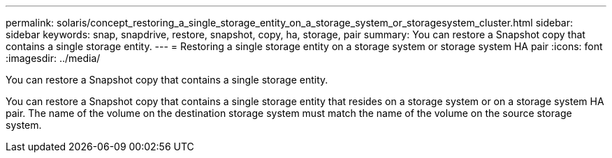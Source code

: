 ---
permalink: solaris/concept_restoring_a_single_storage_entity_on_a_storage_system_or_storagesystem_cluster.html
sidebar: sidebar
keywords: snap, snapdrive, restore, snapshot, copy, ha, storage, pair
summary: You can restore a Snapshot copy that contains a single storage entity.
---
= Restoring a single storage entity on a storage system or storage system HA pair
:icons: font
:imagesdir: ../media/

[.lead]
You can restore a Snapshot copy that contains a single storage entity.

You can restore a Snapshot copy that contains a single storage entity that resides on a storage system or on a storage system HA pair. The name of the volume on the destination storage system must match the name of the volume on the source storage system.
